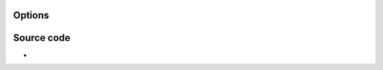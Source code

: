 .. raw:: mediawiki

   {{Module|name=beos|type=Interface|first_version=0.5.0?|last_version=1.0.6|description=[[BeOS]] standard API}}

Options
-------

.. raw:: mediawiki

   {{Option
   |name=beos-dvdmenus
   |value=boolean
   |default=enabled
   |description=Use [[DVD]] Menus
   }}

.. raw:: mediawiki

   {{Clear}}

Source code
-----------

-  

   .. raw:: mediawiki

      {{VLCSourceFile|p=vlc/vlc-1.0.git|modules/gui/beos/BeOS.cpp}}

.. raw:: mediawiki

   {{Documentation}}
